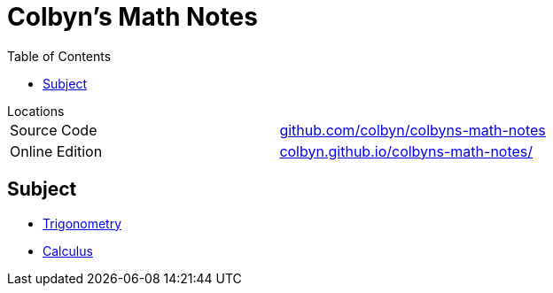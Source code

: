 // :autofit-option:
:stem: latexmath
:toc:
:doctype: book
// :ascii-ids:
// :showcomments:

= Colbyn's Math Notes

.Locations
****
|===
| Source Code | https://github.com/colbyn/colbyns-math-notes/[github.com/colbyn/colbyns-math-notes]
| Online Edition | https://colbyn.github.io/colbyns-math-notes//[colbyn.github.io/colbyns-math-notes/]
|===
****

== Subject

- link:trig[Trigonometry]
- link:calc[Calculus]


////
Always end files with a blank line to avoid include problems.
////